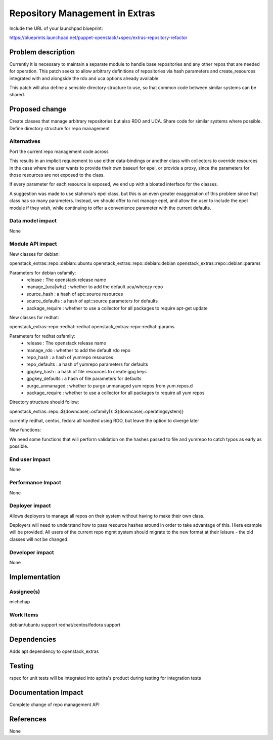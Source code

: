 ..
 This work is licensed under a Creative Commons Attribution 3.0 Unported
 License.

 http://creativecommons.org/licenses/by/3.0/legalcode

==========================================
Repository Management in Extras
==========================================

Include the URL of your launchpad blueprint:

https://blueprints.launchpad.net/puppet-openstack/+spec/extras-repository-refactor

Problem description
===================

Currently it is necessary to maintain a separate module to handle base
repositories and any other repos that are needed for operation. This patch seeks
to allow arbitrary definitions of repositories via hash parameters and
create_resources integrated with and alongside the rdo and uca options already
available.

This patch will also define a sensible directory structure to use, so that common
code between similar systems can be shared.

Proposed change
===============

Create classes that manage arbitrary repositories but also RDO and UCA.
Share code for similar systems where possible.
Define directory structure for repo management

Alternatives
------------

Port the current repo management code across

This results in an implicit requirement to use either data-bindings or another class
with collectors to override resources in the case where the user wants to provide
their own baseurl for epel, or provide a proxy, since the parameters for those
resources are not exposed to the class.

If every parameter for each resource is exposed, we end up with a bloated interface
for the classes.

A suggestion was made to use stahnma's epel class, but this is an even greater
exaggeration of this problem since that class has so many parameters. Instead,
we should offer to not manage epel, and allow the user to include the epel module
if they wish, while continuing to offer a convenience parameter with the current
defaults.

Data model impact
-----------------

None

Module API impact
-----------------

New classes for debian:

openstack_extras::repo::debian::ubuntu
openstack_extras::repo::debian::debian
openstack_extras::repo::debian::params

Parameters for debian osfamily:
 - release          : The openstack release name
 - manage_[uca|whz] : whether to add the default uca/wheezy repo
 - source_hash      : a hash of apt::source resources
 - source_defaults  : a hash of apt::source parameters for defaults
 - package_require  : whether to use a collector for all packages to require apt-get update

New classes for redhat:

openstack_extras::repo::redhat::redhat
openstack_extras::repo::redhat::params

Parameters for redhat osfamily:
 - release           : The openstack release name
 - manage_rdo        : whether to add the default rdo repo
 - repo_hash         : a hash of yumrepo resources
 - repo_defaults     : a hash of yumrepo parameters for defaults
 - gpgkey_hash       : a hash of file resources to create gpg keys
 - gpgkey_defaults   : a hash of file parameters for defaults
 - purge_unmanaged   : whether to purge unmanaged yum repos from yum.repos.d
 - package_require   : whether to use a collector for all packages to require all yum repos

Directory structure should follow:

openstack_extras::repo::${downcase(::osfamily)}::${downcase(::operatingsystem)}

currently redhat, centos, fedora all handled using RDO, but leave the option to diverge later

New functions:

We need some functions that will perform validation on the hashes passed to file and yumrepo
to catch typos as early as possible.

End user impact
---------------------

None

Performance Impact
------------------

None

Deployer impact
---------------------

Allows deployers to manage all repos on their system without
having to make their own class.

Deployers will need to understand how to pass resource hashes
around in order to take advantage of this. Hiera example will
be provided. All users of the current repo mgmt system should
migrate to the new format at their leisure - the old classes
will not be changed.

Developer impact
----------------

None

Implementation
==============

Assignee(s)
-----------

michchap

Work Items
----------

debian/ubuntu support
redhat/centos/fedora support

Dependencies
============

Adds apt dependency to openstack_extras

Testing
=======

rspec for unit tests
will be integrated into aptira's product during testing for integration tests

Documentation Impact
====================

Complete change of repo management API

References
==========

None
